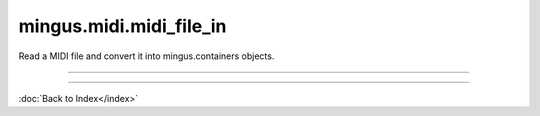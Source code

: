 .. module:: mingus.midi.midi_file_in

========================
mingus.midi.midi_file_in
========================

Read a MIDI file and convert it into mingus.containers objects.


.. class:: FormatError


   .. attribute:: args

      Attribute of type: getset_descriptor
      ``<attribute 'args' of 'exceptions.BaseException' objects>``

   .. attribute:: message

      Attribute of type: getset_descriptor
      ``<attribute 'message' of 'exceptions.BaseException' objects>``

.. class:: HeaderError


   .. attribute:: args

      Attribute of type: getset_descriptor
      ``<attribute 'args' of 'exceptions.BaseException' objects>``

   .. attribute:: message

      Attribute of type: getset_descriptor
      ``<attribute 'message' of 'exceptions.BaseException' objects>``

.. class:: MidiFile


   .. method:: MIDI_to_Composition(self, file)


   .. attribute:: bpm

      Attribute of type: int
      ``120``

   .. attribute:: bytes_read

      Attribute of type: int
      ``0``

   .. method:: bytes_to_int(self, bytes)


   .. attribute:: meter

      Attribute of type: tuple
      ``(4, 4)``

   .. method:: parse_midi_event(self, fp)

      Parse a MIDI event.
      
      Return a dictionary and the number of bytes read.


   .. method:: parse_midi_file(self, file)

      Parse a MIDI file.
      
      Return the header -as a tuple containing respectively the MIDI
      format, the number of tracks and the time division-, the parsed
      track data and the number of bytes read.


   .. method:: parse_midi_file_header(self, fp)

      Read the header of a MIDI file and return a tuple containing the
      format type, number of tracks and parsed time division information.


   .. method:: parse_time_division(self, bytes)

      Parse the time division found in the header of a MIDI file and
      return a dictionary with the boolean fps set to indicate whether to
      use frames per second or ticks per beat.
      
      If fps is True, the values SMPTE_frames and clock_ticks will also be
      set. If fps is False, ticks_per_beat will hold the value.


   .. method:: parse_track(self, fp)

      Parse a MIDI track from its header to its events.
      
      Return a list of events and the number of bytes that were read.


   .. method:: parse_track_header(self, fp)

      Return the size of the track chunk.


   .. method:: parse_varbyte_as_int(self, fp, return_bytes_read=True)

      Read a variable length byte from the file and return the
      corresponding integer.


.. class:: TimeDivisionError


   .. attribute:: args

      Attribute of type: getset_descriptor
      ``<attribute 'args' of 'exceptions.BaseException' objects>``

   .. attribute:: message

      Attribute of type: getset_descriptor
      ``<attribute 'message' of 'exceptions.BaseException' objects>``

----

.. function:: MIDI_to_Composition(file)

      Convert a MIDI file to a mingus.containers.Composition and return it
      in a tuple with the last used tempo in beats per minute (this will
      change in the future).
      
      This function can raise all kinds of exceptions (IOError, HeaderError,
      TimeDivisionError, FormatError), so be sure to try and catch.

----



:doc:`Back to Index</index>`
